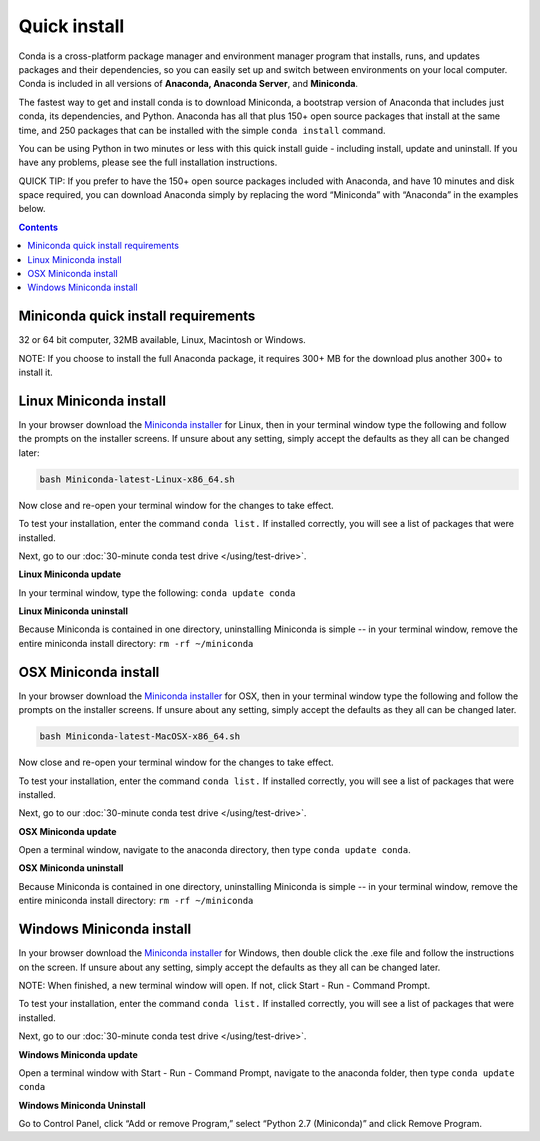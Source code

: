Quick install
=============

Conda is a cross-platform package manager and environment manager program that installs, 
runs, and updates packages and their dependencies, so you can easily set up and switch 
between environments on your local computer.  Conda is included in all versions 
of **Anaconda, Anaconda Server**, and **Miniconda**.

The fastest way to get and install conda is to download Miniconda, a bootstrap version 
of Anaconda that includes just conda, its dependencies, and Python. Anaconda has all 
that plus 150+ open source packages that install at the same time, and 250 packages 
that can be installed with the simple ``conda install`` command. 

You can be using Python in two minutes or less with this quick install guide - including 
install, update and uninstall. If you have any problems, please see the full installation instructions.

QUICK TIP: If you prefer to have the 150+ open source packages included with Anaconda, 
and have 10 minutes and disk space required, you can download Anaconda simply by 
replacing the word “Miniconda” with “Anaconda” in the examples below.


.. contents::


Miniconda quick install requirements
------------------------------------

32 or 64 bit computer, 32MB available, Linux, Macintosh or Windows.

NOTE: If you choose to install the full Anaconda package, it requires 300+ MB for 
the download plus another 300+ to install it. 


Linux Miniconda install
-----------------------

In your browser download the `Miniconda installer <http://conda.pydata.org/miniconda.html>`_ for Linux, then in your terminal 
window type the following and follow the prompts on the installer screens. If unsure 
about any setting, simply accept the defaults as they all can be changed later:

.. code::

   bash Miniconda-latest-Linux-x86_64.sh

Now close and re-open your terminal window for the changes to take effect.

To test your installation, enter the command ``conda list.`` If installed 
correctly, you will see a list of packages that were installed. 

Next, go to our :doc:`30-minute conda test drive </using/test-drive>`.

**Linux Miniconda update**

In your terminal window, type the following:  ``conda update conda``

**Linux Miniconda uninstall**

Because Miniconda is contained in one directory, uninstalling Miniconda is simple -- in 
your terminal window, remove the entire miniconda install directory: ``rm -rf ~/miniconda``


OSX Miniconda install
---------------------

In your browser download the `Miniconda installer <http://conda.pydata.org/miniconda.html>`_ for OSX, then in your terminal 
window type the following and follow the prompts on the installer screens. If unsure about any setting, 
simply accept the defaults as they all can be changed later.

.. code::

   bash Miniconda-latest-MacOSX-x86_64.sh

Now close and re-open your terminal window for the changes to take effect.

To test your installation, enter the command ``conda list.`` If installed 
correctly, you will see a list of packages that were installed. 

Next, go to our :doc:`30-minute conda test drive </using/test-drive>`.

**OSX Miniconda update**

Open a terminal window, navigate to the anaconda directory, then type ``conda update conda``.

**OSX Miniconda uninstall**

Because Miniconda is contained in one directory, uninstalling Miniconda is simple -- in 
your terminal window, remove the entire miniconda install directory: ``rm -rf ~/miniconda``


Windows Miniconda install
-------------------------

In your browser download the `Miniconda installer <http://conda.pydata.org/miniconda.html>`_ for Windows, then double click 
the .exe file and follow the instructions on the screen.  If unsure about any setting, 
simply accept the defaults as they all can be changed later.

NOTE: When finished, a new terminal window will open. If not, click Start - Run - Command Prompt. 

To test your installation, enter the command ``conda list.`` If installed 
correctly, you will see a list of packages that were installed. 

Next, go to our :doc:`30-minute conda test drive </using/test-drive>`.

**Windows Miniconda update**

Open a terminal window with Start - Run - Command Prompt, navigate to the anaconda folder, then type ``conda update conda``

**Windows Miniconda Uninstall**

Go to Control Panel, click “Add or remove Program,” select “Python 2.7 (Miniconda)” and click Remove Program. 

